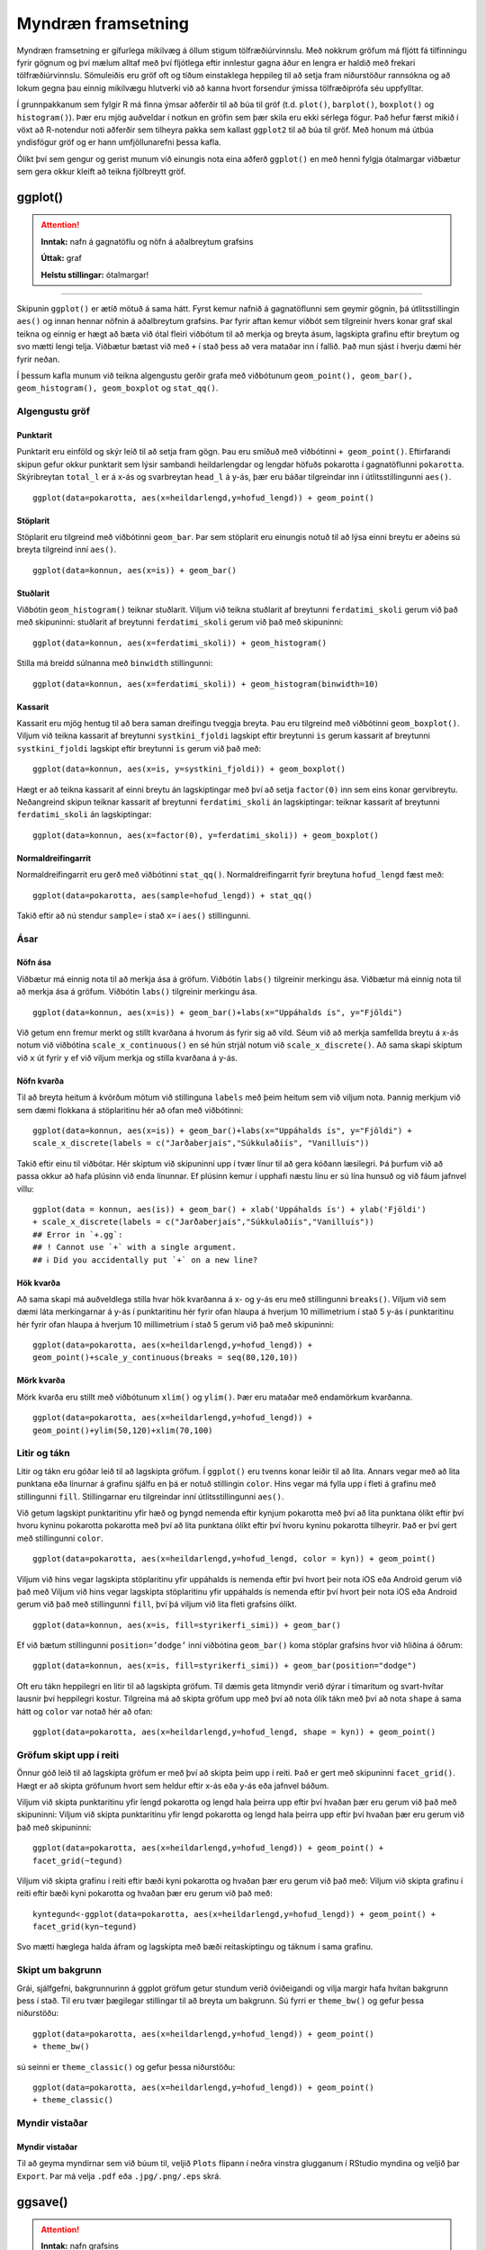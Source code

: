 .. _c.myndraen:

Myndræn framsetning
===================

Myndræn framsetning er gífurlega mikilvæg á öllum stigum
tölfræðiúrvinnslu. Með nokkrum gröfum má fljótt fá tilfinningu fyrir
gögnum og því mælum alltaf með því fljótlega eftir innlestur gagna áður
en lengra er haldið með frekari tölfræðiúrvinnslu. Sömuleiðis eru gröf
oft og tíðum einstaklega heppileg til að setja fram niðurstöður
rannsókna og að lokum gegna þau einnig mikilvægu hlutverki við að kanna
hvort forsendur ýmissa tölfræðiprófa séu uppfylltar.

Í grunnpakkanum sem fylgir R má finna ýmsar aðferðir til að búa til gröf
(t.d. ``plot()``, ``barplot()``, ``boxplot()`` og ``histogram()``). Þær
eru mjög auðveldar í notkun en gröfin sem þær skila eru ekki sérlega
fögur. Það hefur færst mikið í vöxt að R-notendur noti aðferðir sem
tilheyra pakka sem kallast ``ggplot2`` til að búa til gröf. Með honum má
útbúa yndisfögur gröf og er hann umfjöllunarefni þessa kafla.

Ólíkt því sem gengur og gerist munum við einungis nota eina aðferð
``ggplot()`` en með henni fylgja ótalmargar viðbætur sem gera okkur
kleift að teikna fjölbreytt gröf.

ggplot()
^^^^^^^^

.. attention::

    **Inntak:** nafn á gagnatöflu og nöfn á aðalbreytum grafsins
    
    **Úttak:** graf
    
    **Helstu stillingar:** ótalmargar!


--------------

Skipunin ``ggplot()`` er ætíð mötuð á sama hátt. Fyrst kemur nafnið á
gagnatöflunni sem geymir gögnin, þá útlitsstillingin ``aes()`` og innan
hennar nöfnin á aðalbreytum grafsins. Þar fyrir aftan kemur viðbót sem
tilgreinir hvers konar graf skal teikna og einnig er hægt að bæta við
ótal fleiri viðbótum til að merkja og breyta ásum, lagskipta grafinu
eftir breytum og svo mætti lengi telja. Viðbætur bætast við með ``+`` í
stað þess að vera mataðar inn í fallið. Það mun sjást í hverju dæmi hér
fyrir neðan.

Í þessum kafla munum við teikna algengustu gerðir grafa með viðbótunum
``geom_point(), geom_bar(), geom_histogram(), geom_boxplot`` og
``stat_qq()``.

Algengustu gröf
---------------

Punktarit
~~~~~~~~~

Punktarit eru einföld og skýr leið til að setja fram gögn. Þau eru
smíðuð með viðbótinni ``+ geom_point()``. Eftirfarandi skipun gefur
okkur punktarit sem lýsir sambandi heildarlengdar og lengdar höfuðs pokarotta
í gagnatöflunni ``pokarotta``. Skýribreytan ``total_l`` er á x-ás og 
svarbreytan ``head_l`` á y-ás, þær eru báðar tilgreindar inn í útlitsstillingunni ``aes()``.

::

   ggplot(data=pokarotta, aes(x=heildarlengd,y=hofud_lengd)) + geom_point()

.. figure:: myndir/punktarit1.svg
   :align: center

Stöplarit
~~~~~~~~~

Stöplarit eru tilgreind með viðbótinni ``geom_bar``. Þar sem stöplarit
eru einungis notuð til að lýsa einni breytu er aðeins sú breyta
tilgreind inní ``aes()``.

::

   ggplot(data=konnun, aes(x=is)) + geom_bar()

.. figure:: myndir/isBar.svg
   :align: center

Stuðlarit
~~~~~~~~~

Viðbótin ``geom_histogram()`` teiknar stuðlarit. Viljum við teikna
stuðlarit af breytunni ``ferdatimi_skoli`` gerum við það með skipuninni:
stuðlarit af breytunni ``ferdatimi_skoli`` gerum við það með skipuninni:

::

   ggplot(data=konnun, aes(x=ferdatimi_skoli)) + geom_histogram()

.. figure:: myndir/ferdatimiHist.svg
   :align: center

Stilla má breidd súlnanna með ``binwidth`` stillingunni:

::

   ggplot(data=konnun, aes(x=ferdatimi_skoli)) + geom_histogram(binwidth=10)

.. figure:: myndir/ferdatimiHist10.svg
   :align: center

Kassarit
~~~~~~~~

Kassarit eru mjög hentug til að bera saman dreifingu tveggja breyta. Þau
eru tilgreind með viðbótinni ``geom_boxplot()``. Viljum við teikna
kassarit af breytunni ``systkini_fjoldi`` lagskipt eftir breytunni ``is`` gerum
kassarit af breytunni ``systkini_fjoldi`` lagskipt eftir breytunni ``is`` gerum
við það með:

::

   ggplot(data=konnun, aes(x=is, y=systkini_fjoldi)) + geom_boxplot()

.. figure:: myndir/systkiniIs.svg
   :align: center

Hægt er að teikna kassarit af einni breytu án lagskiptingar með því að
setja ``factor(0)`` inn sem eins konar gervibreytu. Neðangreind skipun
teiknar kassarit af breytunni ``ferdatimi_skoli`` án lagskiptingar:
teiknar kassarit af breytunni ``ferdatimi_skoli`` án lagskiptingar:

::

   ggplot(data=konnun, aes(x=factor(0), y=ferdatimi_skoli)) + geom_boxplot()

.. figure:: myndir/gerviIs.svg
   :align: center

Normaldreifingarrit
~~~~~~~~~~~~~~~~~~~

Normaldreifingarrit eru gerð með viðbótinni ``stat_qq()``.
Normaldreifingarrit fyrir breytuna ``hofud_lengd`` fæst með:

::

   ggplot(data=pokarotta, aes(sample=hofud_lengd)) + stat_qq()

.. figure:: myndir/normalPossum.svg
   :align: center

Takið eftir að nú stendur ``sample=`` í stað ``x=`` í ``aes()``
stillingunni.

Ásar
----

Nöfn ása
~~~~~~~~

Viðbætur má einnig nota til að merkja ása á gröfum. Viðbótin ``labs()``
tilgreinir merkingu ása.
Viðbætur má einnig nota til að merkja ása á gröfum. Viðbótin ``labs()``
tilgreinir merkingu ása.

::

   ggplot(data=konnun, aes(x=is)) + geom_bar()+labs(x="Uppáhalds ís", y="Fjöldi")

.. figure:: myndir/isBarAsar.svg
   :align: center

Við getum enn fremur merkt og stillt kvarðana á hvorum ás fyrir sig að
vild. Séum við að merkja samfellda breytu á x-ás notum við viðbótina
``scale_x_continuous()`` en sé hún strjál notum við
``scale_x_discrete()``. Að sama skapi skiptum við ``x`` út fyrir ``y``
ef við viljum merkja og stilla kvarðana á y-ás.

Nöfn kvarða
~~~~~~~~~~~

Til að breyta heitum á kvörðum mötum við stillinguna ``labels`` með þeim
heitum sem við viljum nota. Þannig merkjum við sem dæmi flokkana á
stöplaritinu hér að ofan með viðbótinni:

::

   ggplot(data=konnun, aes(x=is)) + geom_bar()+labs(x="Uppáhalds ís", y="Fjöldi") +
   scale_x_discrete(labels = c("Jarðaberjaís","Súkkulaðiís", "Vanilluís"))

.. figure:: myndir/isBarAsarOgHok.svg
   :align: center

Takið eftir einu til viðbótar. Hér skiptum við skipuninni upp í tvær
línur til að gera kóðann læsilegri. Þá þurfum við að passa okkur að hafa
plúsinn við enda línunnar. Ef plúsinn kemur í upphafi næstu línu er sú
lína hunsuð og við fáum jafnvel villu:

::

   ggplot(data = konnun, aes(is)) + geom_bar() + xlab('Uppáhalds ís') + ylab('Fjöldi')
   + scale_x_discrete(labels = c("Jarðaberjaís","Súkkulaðiís","Vanilluís"))
   ## Error in `+.gg`:
   ## ! Cannot use `+` with a single argument.
   ## ℹ Did you accidentally put `+` on a new line?

Hök kvarða
~~~~~~~~~~

Að sama skapi má auðveldlega stilla hvar hök kvarðanna á x- og y-ás eru
með stillingunni ``breaks()``. Viljum við sem dæmi láta merkingarnar á
y-ás í punktaritinu hér fyrir ofan hlaupa á hverjum 10 millimetrium í stað 5
y-ás í punktaritinu hér fyrir ofan hlaupa á hverjum 10 millimetrium í stað 5
gerum við það með skipuninni:

::

   ggplot(data=pokarotta, aes(x=heildarlengd,y=hofud_lengd)) +
   geom_point()+scale_y_continuous(breaks = seq(80,120,10))

.. figure:: myndir/hokkvarda.svg
   :align: center

Mörk kvarða
~~~~~~~~~~~

Mörk kvarða eru stillt með viðbótunum ``xlim()`` og ``ylim()``. Þær eru
mataðar með endamörkum kvarðanna.

::

   ggplot(data=pokarotta, aes(x=heildarlengd,y=hofud_lengd)) +
   geom_point()+ylim(50,120)+xlim(70,100)

.. figure:: myndir/lim.svg
   :align: center

Litir og tákn
-------------

Litir og tákn eru góðar leið til að lagskipta gröfum. Í ``ggplot()`` eru
tvenns konar leiðir til að lita. Annars vegar með að lita punktana eða
línurnar á grafinu sjálfu en þá er notuð stillingin ``color``. Hins
vegar má fylla upp í fleti á grafinu með stillingunni ``fill``.
Stillingarnar eru tilgreindar inní útlitsstillingunni ``aes()``.

Við getum lagskipt punktaritinu yfir hæð og þyngd nemenda eftir kynjum
pokarotta með því að lita punktana ólíkt eftir því hvoru kyninu pokarotta
pokarotta með því að lita punktana ólíkt eftir því hvoru kyninu pokarotta
tilheyrir. Það er því gert með stillingunni ``color``.

::

   ggplot(data=pokarotta, aes(x=heildarlengd,y=hofud_lengd, color = kyn)) + geom_point()

.. figure:: myndir/kynlitur.svg
   :align: center

Viljum við hins vegar lagskipta stöplaritinu yfir uppáhalds ís nemenda
eftir því hvort þeir nota iOS eða Android gerum við það með
Viljum við hins vegar lagskipta stöplaritinu yfir uppáhalds ís nemenda
eftir því hvort þeir nota iOS eða Android gerum við það með
stillingunni ``fill``, því þá viljum við lita fleti grafsins ólíkt.

::

   ggplot(data=konnun, aes(x=is, fill=styrikerfi_simi)) + geom_bar()

.. figure:: myndir/isBarStyrikerfi.svg
   :align: center

Ef við bætum stillingunni ``position=’dodge’`` inní viðbótina
``geom_bar()`` koma stöplar grafsins hvor við hliðina á öðrum:

::

   ggplot(data=konnun, aes(x=is, fill=styrikerfi_simi)) + geom_bar(position="dodge")

.. figure:: myndir/isBarStyrikerfiDodge.svg
   :align: center

Oft eru tákn heppilegri en litir til að lagskipta gröfum. Til dæmis geta
litmyndir verið dýrar í tímaritum og svart-hvítar lausnir því heppilegri
kostur. Tilgreina má að skipta gröfum upp með því að nota ólík tákn með
því að nota ``shape`` á sama hátt og ``color`` var notað hér að ofan:

::

   ggplot(data=pokarotta, aes(x=heildarlengd,y=hofud_lengd, shape = kyn)) + geom_point()

.. figure:: myndir/kynform.svg
   :align: center 

Gröfum skipt upp í reiti
------------------------

Önnur góð leið til að lagskipta gröfum er með því að skipta þeim upp í
reiti. Það er gert með skipuninni ``facet_grid()``. Hægt er að skipta
gröfunum hvort sem heldur eftir x-ás eða y-ás eða jafnvel báðum.

Viljum við skipta punktaritinu yfir lengd pokarotta og lengd hala þeirra 
upp eftir því hvaðan þær eru gerum við það með skipuninni:
Viljum við skipta punktaritinu yfir lengd pokarotta og lengd hala þeirra 
upp eftir því hvaðan þær eru gerum við það með skipuninni:

::

   ggplot(data=pokarotta, aes(x=heildarlengd,y=hofud_lengd)) + geom_point() + 
   facet_grid(~tegund)

.. figure:: myndir/tegundfacet.svg
   :align: center 

Viljum við skipta grafinu í reiti eftir bæði kyni pokarotta
og hvaðan þær eru gerum við það með:
Viljum við skipta grafinu í reiti eftir bæði kyni pokarotta
og hvaðan þær eru gerum við það með:

::

   kyntegund<-ggplot(data=pokarotta, aes(x=heildarlengd,y=hofud_lengd)) + geom_point() +
   facet_grid(kyn~tegund)

.. figure:: myndir/kyntegund.svg
   :align: center

Svo mætti hæglega halda áfram og lagskipta með bæði reitaskiptingu og táknum í sama
grafinu.

Skipt um bakgrunn
-----------------

Grái, sjálfgefni, bakgrunnurinn á ggplot gröfum getur stundum verið
óviðeigandi og vilja margir hafa hvítan bakgrunn þess í stað. Til eru
tvær þægilegar stillingar til að breyta um bakgrunn. Sú fyrri er
``theme_bw()`` og gefur þessa niðurstöðu:

::

   ggplot(data=pokarotta, aes(x=heildarlengd,y=hofud_lengd)) + geom_point() 
   + theme_bw()

.. figure:: myndir/pokarottamynd.svg
   :align: center

sú seinni er ``theme_classic()`` og gefur þessa niðurstöðu:

::

   ggplot(data=pokarotta, aes(x=heildarlengd,y=hofud_lengd)) + geom_point() 
   + theme_classic()

.. figure:: myndir/classic.svg
   :align: center

Myndir vistaðar
---------------

Myndir vistaðar
~~~~~~~~~~~~~~~

Til að geyma myndirnar sem við búum til, veljið ``Plots`` flipann í
neðra vinstra glugganum í RStudio myndina og veljið þar ``Export``. Þar
má velja ``.pdf`` eða ``.jpg/.png/.eps`` skrá.

ggsave()
^^^^^^^^

.. attention::

    **Inntak:** nafn grafsins
    
    **Inntak:** vistað graf á því sniði sem er búið að tilgreina
    
    **Helstu stillingar:** plot, width, height, dpi


--------------

Einnig vistar skipunin ``ggsave()`` það graf sem er á skjánum því sinni
undir því nafni sem þið gefið. Sú skipun er mjög handhæg t.d. þegar mörg
gröf eru teiknuð, þá eru engir músarsmellir nauðsynlegir. Skipunin hefur
m.a. stillinguna ``plot`` og þá vistar hún ekki grafið á skjánum, heldur
grafið sem er vistað undir því nafni sem við tilgreinum stillingunni. Ef
við viljum vista grafið á skjánum á ``.jpg`` sniði undir nafninu
``graf`` gefum við skipunina:

::

   ggsave('graf.jpg')

Ef við viljum vista grafið á ``.pdf`` sniði gefum við skipunina

::

   ggsave('graf.pdf')

og ef við viljum ekki vista grafið á skjánum, heldur graf sem við höfum
vistað sem hlut undir nafninu ``mynd1`` þá gefum við skipunina:

::

   ggsave('graf.pdf', mynd1)

Að lokum eru til aðrar aðferðir til að vista myndar, svo sem ``pdf()``,
``jpeg()``, ``postscript()`` og fleiri. Kannið hjálpina fyrir þessar
aðferðir.


Leiksvæði fyrir R kóða
----------------------

Hér fyrir neðan er hægt að skrifa R kóða og keyra hann. Notið þetta svæði til að prófa ykkur áfram með skipanir kaflans. Athugið að við höfum þegar sett inn skipun til að lesa inn ``puls`` gögnin sem eru notuð gegnum alla bókina.

.. datacamp::
    :lang: r

    # Gogn sott og sett i breytuna puls.
    puls <- read.table ("https://raw.githubusercontent.com/edbook/haskoli-islands/main/pulsAll.csv", header=TRUE, sep=";")

    # Setjid ykkar eigin koda her fyrir nedan:
    # Sem daemi, skipunin head(puls) skilar fyrstu nokkrar radirnar i gognunum
    # asamt dalkarheitum.
    head(puls)
